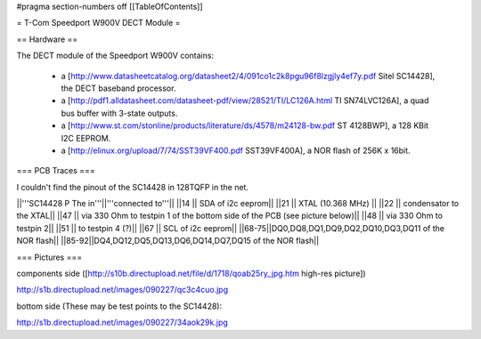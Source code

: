 #pragma section-numbers off
[[TableOfContents]]

= T-Com Speedport W900V DECT Module =

== Hardware ==

The DECT module of the Speedport W900V contains:

 * a [http://www.datasheetcatalog.org/datasheet2/4/091co1c2k8pgu96f8lzgjly4ef7y.pdf Sitel SC14428], the DECT baseband processor.
 * a [http://pdf1.alldatasheet.com/datasheet-pdf/view/28521/TI/LC126A.html TI SN74LVC126A], a quad bus buffer with 3-state outputs.
 * a [http://www.st.com/stonline/products/literature/ds/4578/m24128-bw.pdf ST 4128BWP], a 128 KBit I2C EEPROM.
 * a [http://elinux.org/upload/7/74/SST39VF400.pdf SST39VF400A], a NOR flash of 256K x 16bit.

=== PCB Traces ===

I couldn't find the pinout of the SC14428 in 128TQFP in the net.

||'''SC14428 P
The in'''||'''connected to'''||
||14 || SDA of i2c eeprom||
||21 || XTAL (10.368 MHz) ||
||22 || condensator to the XTAL||
||47 || via 330 Ohm to testpin 1 of the bottom side of the PCB (see picture below)||
||48 || via 330 Ohm to testpin 2||
||51 || to testpin 4 (?)||
||67 || SCL of i2c eeprom||
||68-75||DQ0,DQ8,DQ1,DQ9,DQ2,DQ10,DQ3,DQ11 of the NOR flash||
||85-92||DQ4,DQ12,DQ5,DQ13,DQ6,DQ14,DQ7,DQ15 of the NOR flash||


=== Pictures ===

components side ([http://s10b.directupload.net/file/d/1718/qoab25ry_jpg.htm high-res picture])

http://s1b.directupload.net/images/090227/qc3c4cuo.jpg

bottom side (These may be test points to the SC14428):

http://s1b.directupload.net/images/090227/34aok29k.jpg
